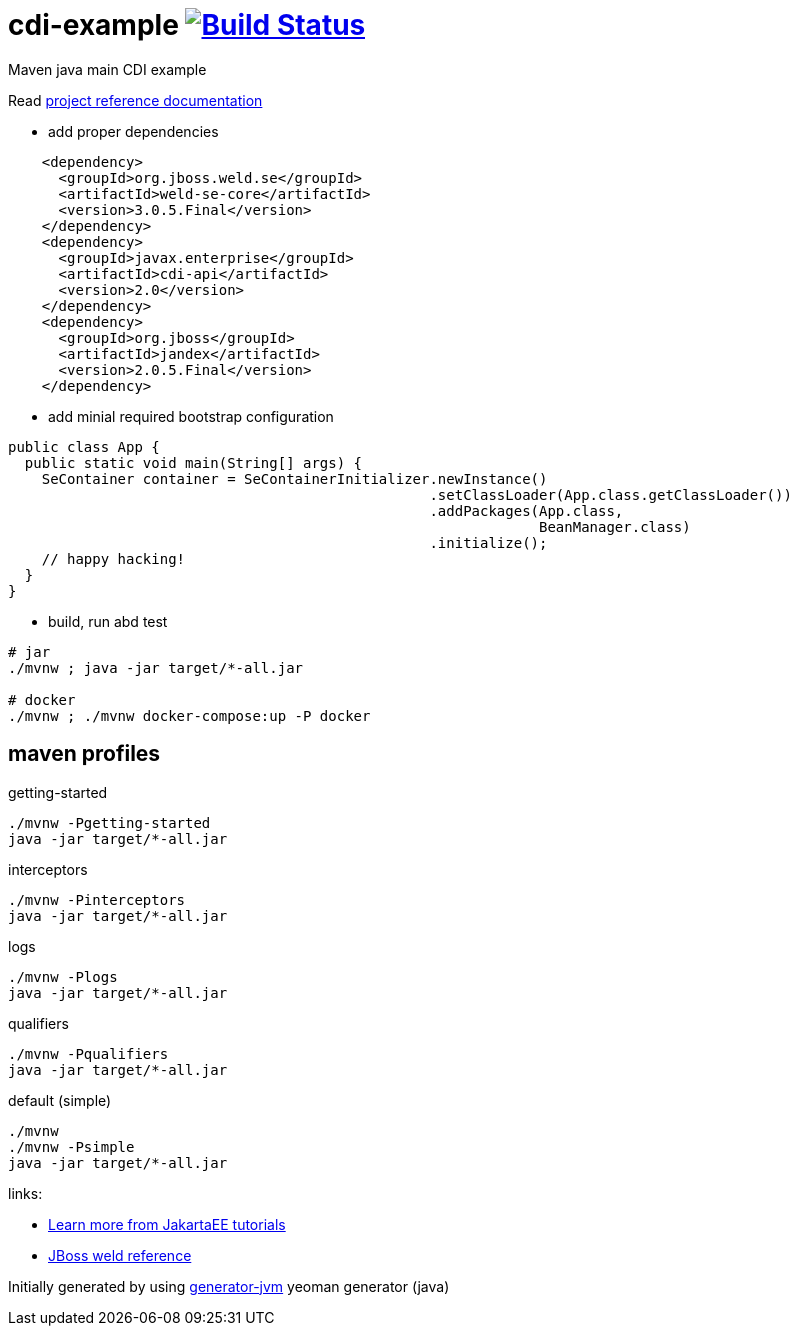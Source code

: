 = cdi-example image:https://travis-ci.org/daggerok/cdi-example.svg?branch=master["Build Status", link="https://travis-ci.org/daggerok/cdi-example"]

//tag::content[]

Maven java main CDI example

Read link:https://daggerok.github.io/cdi-example[project reference documentation]

- add proper dependencies

[source,xml]
----
    <dependency>
      <groupId>org.jboss.weld.se</groupId>
      <artifactId>weld-se-core</artifactId>
      <version>3.0.5.Final</version>
    </dependency>
    <dependency>
      <groupId>javax.enterprise</groupId>
      <artifactId>cdi-api</artifactId>
      <version>2.0</version>
    </dependency>
    <dependency>
      <groupId>org.jboss</groupId>
      <artifactId>jandex</artifactId>
      <version>2.0.5.Final</version>
    </dependency>
----

- add minial required bootstrap configuration

[source,java]
----
public class App {
  public static void main(String[] args) {
    SeContainer container = SeContainerInitializer.newInstance()
                                                  .setClassLoader(App.class.getClassLoader())
                                                  .addPackages(App.class,
                                                               BeanManager.class)
                                                  .initialize();
    // happy hacking!
  }
}
----

- build, run abd test

[source,bash]
----
# jar
./mvnw ; java -jar target/*-all.jar

# docker
./mvnw ; ./mvnw docker-compose:up -P docker
----

//end::content[]

//tag::other[]

== maven profiles

.getting-started
[source, bash]
----
./mvnw -Pgetting-started
java -jar target/*-all.jar
----

.interceptors
[source, bash]
----
./mvnw -Pinterceptors
java -jar target/*-all.jar
----

.logs
[source, bash]
----
./mvnw -Plogs
java -jar target/*-all.jar
----

.qualifiers
[source, bash]
----
./mvnw -Pqualifiers
java -jar target/*-all.jar
----

.default (simple)
[source, bash]
----
./mvnw
./mvnw -Psimple
java -jar target/*-all.jar
----

//end::other[]

//tag::links[]

links:

- link:https://eclipse-ee4j.github.io/jakartaee-tutorial/toc.html[Learn more from JakartaEE tutorials]
- link:https://docs.jboss.org/weld/reference/latest/en-US/html/interceptors.html[JBoss weld reference]

//end::links[]

Initially generated by using link:https://github.com/daggerok/generator-jvm/[generator-jvm] yeoman generator (java)
